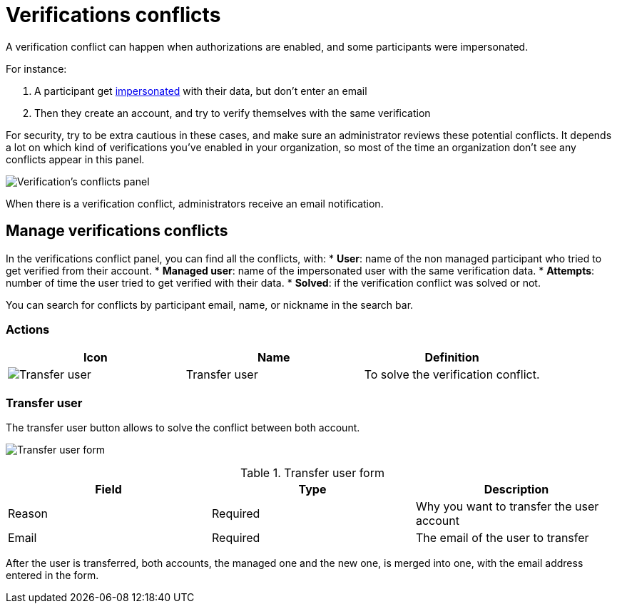 = Verifications conflicts

A verification conflict can happen when authorizations are enabled, and some participants were impersonated. 

For instance:

. A participant get xref:admin:participants/impersonations.adoc[impersonated] with their data, but don't enter an email
. Then they create an account, and try to verify themselves with the same verification

For security, try to be extra cautious in these cases, and make sure an administrator reviews these potential conflicts.
It depends a lot on which kind of verifications you've enabled in your organization, so most of the time an organization 
don't see any conflicts appear in this panel.

image:participants/verifications_conflicts.png[Verification's conflicts panel]

When there is a verification conflict, administrators receive an email notification. 

== Manage verifications conflicts

In the verifications conflict panel, you can find all the conflicts, with:
* *User*: name of the non managed participant who tried to get verified from their account.
* *Managed user*: name of the impersonated user with the same verification data. 
* *Attempts*: number of time the user tried to get verified with their data. 
* *Solved*: if the verification conflict was solved or not. 

You can search for conflicts by participant email, name, or nickname in the search bar. 

=== Actions

|===
|Icon |Name |Definition

|image:icons/action_transfer_user.png[Transfer user]
|Transfer user
|To solve the verification conflict.  

|===

=== Transfer user

The transfer user button allows to solve the conflict between both account. 

image:participants/verifications_conflicts_transfer_user.png[Transfer user form]

.Transfer user form
|===
|Field |Type |Description

|Reason
|Required
|Why you want to transfer the user account

|Email
|Required
|The email of the user to transfer

|===

After the user is transferred, both accounts, the managed one and the new one, is merged into one, with the 
email address entered in the form. 
